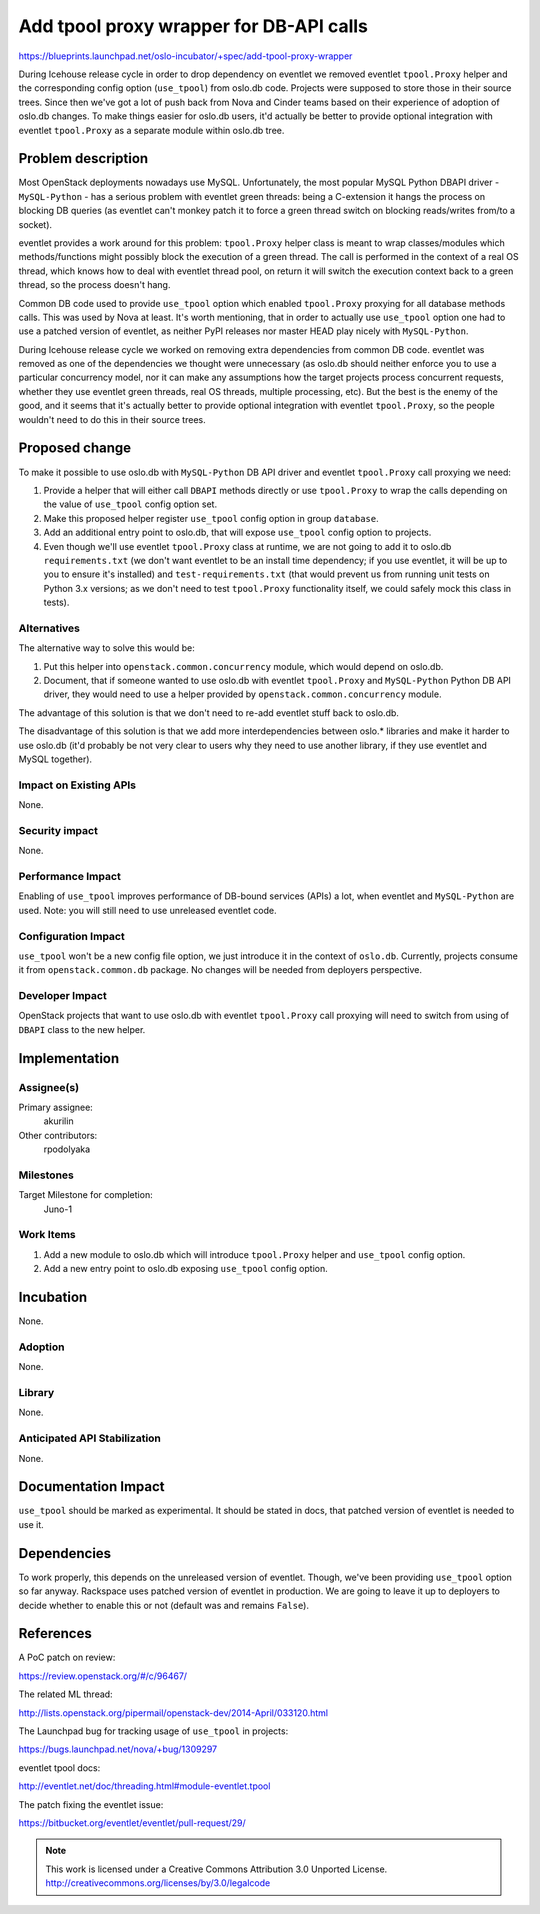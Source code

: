 ========================================
Add tpool proxy wrapper for DB-API calls
========================================

https://blueprints.launchpad.net/oslo-incubator/+spec/add-tpool-proxy-wrapper

During Icehouse release cycle in order to drop dependency on eventlet we
removed eventlet ``tpool.Proxy`` helper and the corresponding config option
(``use_tpool``) from oslo.db code. Projects were supposed to store those in
their source trees. Since then we've got a lot of push back from Nova and
Cinder teams based on their experience of adoption of oslo.db changes. To
make things easier for oslo.db users, it'd actually be better to provide
optional integration with eventlet ``tpool.Proxy`` as a separate module within
oslo.db tree.


Problem description
===================

Most OpenStack deployments nowadays use MySQL. Unfortunately, the most popular
MySQL Python DBAPI driver - ``MySQL-Python`` - has a serious problem with
eventlet green threads: being a C-extension it hangs the process on blocking
DB queries (as eventlet can't monkey patch it to force a green thread switch
on blocking reads/writes from/to a socket).

eventlet provides a work around for this problem: ``tpool.Proxy`` helper class
is meant to wrap classes/modules which methods/functions might possibly block
the execution of a green thread. The call is performed in the context of a
real OS thread, which knows how to deal with eventlet thread pool, on return
it will switch the execution context back to a green thread, so the process
doesn't hang.

Common DB code used to provide ``use_tpool`` option which enabled
``tpool.Proxy`` proxying for all database methods calls. This was used by Nova
at least.  It's worth mentioning, that in order to actually use ``use_tpool``
option one had to use a patched version of eventlet, as neither PyPI releases
nor master HEAD play nicely with ``MySQL-Python``.

During Icehouse release cycle we worked on removing extra dependencies from
common DB code. eventlet was removed as one of the dependencies we thought were
unnecessary (as oslo.db should neither enforce you to use a particular
concurrency model, nor it can make any assumptions how the target projects
process concurrent requests, whether they use eventlet green threads, real
OS threads, multiple processing, etc). But the best is the enemy of the good,
and it seems that it's actually better to provide optional integration with
eventlet ``tpool.Proxy``, so the people wouldn't need to do this in their
source trees.


Proposed change
===============

To make it possible to use oslo.db with ``MySQL-Python`` DB API driver and
eventlet ``tpool.Proxy`` call proxying we need:

1. Provide a helper that will either call ``DBAPI`` methods directly or use
   ``tpool.Proxy`` to wrap the calls depending on the value of ``use_tpool``
   config option set.
2. Make this proposed helper register ``use_tpool`` config option in group
   ``database``.
3. Add an additional entry point to oslo.db, that will expose ``use_tpool``
   config option to projects.
4. Even though we'll use eventlet ``tpool.Proxy`` class at runtime, we are not
   going to add it to oslo.db ``requirements.txt`` (we don't want eventlet to
   be an install time dependency; if you use eventlet, it will be up to you to
   ensure it's installed) and ``test-requirements.txt`` (that would prevent us
   from running unit tests on Python 3.x versions; as we don't need to test
   ``tpool.Proxy`` functionality itself, we could safely mock this class in
   tests).


Alternatives
------------

The alternative way to solve this would be:

1. Put this helper into ``openstack.common.concurrency`` module, which would
   depend on oslo.db.
2. Document, that if someone wanted to use oslo.db with eventlet
   ``tpool.Proxy`` and ``MySQL-Python`` Python DB API driver, they would need
   to use a helper provided by ``openstack.common.concurrency`` module.

The advantage of this solution is that we don't need to re-add eventlet stuff
back to oslo.db.

The disadvantage of this solution is that we add more interdependencies between
oslo.* libraries and make it harder to use oslo.db (it'd probably be not very
clear to users why they need to use another library, if they use eventlet and
MySQL together).


Impact on Existing APIs
-----------------------

None.


Security impact
---------------

None.


Performance Impact
------------------

Enabling of ``use_tpool`` improves performance of DB-bound services (APIs) a
lot, when eventlet and ``MySQL-Python`` are used. Note: you will still need
to use unreleased eventlet code.


Configuration Impact
--------------------

``use_tpool`` won't be a new config file option, we just introduce it in the
context of ``oslo.db``. Currently, projects consume it from
``openstack.common.db`` package. No changes will be needed from deployers
perspective.


Developer Impact
----------------

OpenStack projects that want to use oslo.db with eventlet ``tpool.Proxy`` call
proxying will need to switch from using of ``DBAPI`` class to the new helper.


Implementation
==============

Assignee(s)
-----------

Primary assignee:
  akurilin

Other contributors:
  rpodolyaka


Milestones
----------

Target Milestone for completion:
  Juno-1


Work Items
----------

1. Add a new module to oslo.db which will introduce ``tpool.Proxy`` helper and
   ``use_tpool`` config option.
2. Add a new entry point to oslo.db exposing ``use_tpool`` config option.


Incubation
==========

None.


Adoption
--------

None.


Library
-------

None.


Anticipated API Stabilization
-----------------------------

None.


Documentation Impact
====================

``use_tpool`` should be marked as experimental. It should be stated in docs,
that patched version of eventlet is needed to use it.


Dependencies
============

To work properly, this depends on the unreleased version of eventlet. Though,
we've been providing ``use_tpool`` option so far anyway. Rackspace uses patched
version of eventlet in production. We are going to leave it up to deployers to
decide whether to enable this or not (default was and remains ``False``).


References
==========

A PoC patch on review:

https://review.openstack.org/#/c/96467/

The related ML thread:

http://lists.openstack.org/pipermail/openstack-dev/2014-April/033120.html

The Launchpad bug for tracking usage of ``use_tpool`` in projects:

https://bugs.launchpad.net/nova/+bug/1309297

eventlet tpool docs:

http://eventlet.net/doc/threading.html#module-eventlet.tpool

The patch fixing the eventlet issue:

https://bitbucket.org/eventlet/eventlet/pull-request/29/


.. note::

  This work is licensed under a Creative Commons Attribution 3.0
  Unported License.
  http://creativecommons.org/licenses/by/3.0/legalcode
